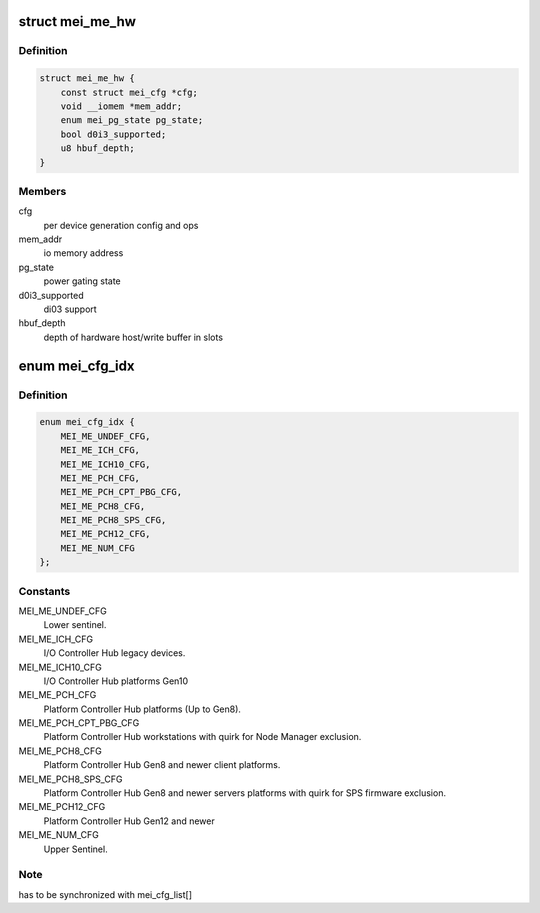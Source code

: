 .. -*- coding: utf-8; mode: rst -*-
.. src-file: drivers/misc/mei/hw-me.h

.. _`mei_me_hw`:

struct mei_me_hw
================

.. c:type:: struct mei_me_hw

    me hw specific data

.. _`mei_me_hw.definition`:

Definition
----------

.. code-block:: c

    struct mei_me_hw {
        const struct mei_cfg *cfg;
        void __iomem *mem_addr;
        enum mei_pg_state pg_state;
        bool d0i3_supported;
        u8 hbuf_depth;
    }

.. _`mei_me_hw.members`:

Members
-------

cfg
    per device generation config and ops

mem_addr
    io memory address

pg_state
    power gating state

d0i3_supported
    di03 support

hbuf_depth
    depth of hardware host/write buffer in slots

.. _`mei_cfg_idx`:

enum mei_cfg_idx
================

.. c:type:: enum mei_cfg_idx

    indices to platform specific configurations.

.. _`mei_cfg_idx.definition`:

Definition
----------

.. code-block:: c

    enum mei_cfg_idx {
        MEI_ME_UNDEF_CFG,
        MEI_ME_ICH_CFG,
        MEI_ME_ICH10_CFG,
        MEI_ME_PCH_CFG,
        MEI_ME_PCH_CPT_PBG_CFG,
        MEI_ME_PCH8_CFG,
        MEI_ME_PCH8_SPS_CFG,
        MEI_ME_PCH12_CFG,
        MEI_ME_NUM_CFG
    };

.. _`mei_cfg_idx.constants`:

Constants
---------

MEI_ME_UNDEF_CFG
    Lower sentinel.

MEI_ME_ICH_CFG
    I/O Controller Hub legacy devices.

MEI_ME_ICH10_CFG
    I/O Controller Hub platforms Gen10

MEI_ME_PCH_CFG
    Platform Controller Hub platforms (Up to Gen8).

MEI_ME_PCH_CPT_PBG_CFG
    Platform Controller Hub workstations
    with quirk for Node Manager exclusion.

MEI_ME_PCH8_CFG
    Platform Controller Hub Gen8 and newer
    client platforms.

MEI_ME_PCH8_SPS_CFG
    Platform Controller Hub Gen8 and newer
    servers platforms with quirk for
    SPS firmware exclusion.

MEI_ME_PCH12_CFG
    Platform Controller Hub Gen12 and newer

MEI_ME_NUM_CFG
    Upper Sentinel.

.. _`mei_cfg_idx.note`:

Note
----

has to be synchronized with mei_cfg_list[]

.. This file was automatic generated / don't edit.

